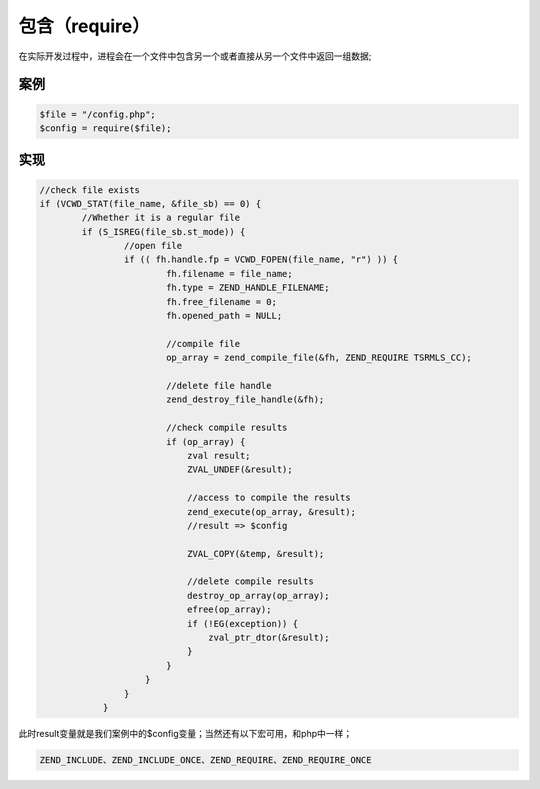 包含（require）
=============
在实际开发过程中，进程会在一个文件中包含另一个或者直接从另一个文件中返回一组数据;

案例
-----------------------------

.. code-block:: php

	$file = "/config.php";
	$config = require($file);

实现
-----------------------------------------------------------

.. code-block:: c

	//check file exists
	if (VCWD_STAT(file_name, &file_sb) == 0) {
		//Whether it is a regular file
 		if (S_ISREG(file_sb.st_mode)) {
			//open file
       			if (( fh.handle.fp = VCWD_FOPEN(file_name, "r") )) {
          			fh.filename = file_name;
             			fh.type = ZEND_HANDLE_FILENAME;
             			fh.free_filename = 0;
             			fh.opened_path = NULL;

				//compile file
             			op_array = zend_compile_file(&fh, ZEND_REQUIRE TSRMLS_CC);

				//delete file handle
                                zend_destroy_file_handle(&fh);

				//check compile results
                                if (op_array) {
                                    zval result;
                                    ZVAL_UNDEF(&result);
				    
				    //access to compile the results
                                    zend_execute(op_array, &result);
				    //result => $config

                                    ZVAL_COPY(&temp, &result);

				    //delete compile results
                                    destroy_op_array(op_array);
                                    efree(op_array);
                                    if (!EG(exception)) {
                                        zval_ptr_dtor(&result);
                                    }
                                }
                            }
                        }
                    }


此时result变量就是我们案例中的$config变量；当然还有以下宏可用，和php中一样；

.. code-block:: c

	ZEND_INCLUDE、ZEND_INCLUDE_ONCE、ZEND_REQUIRE、ZEND_REQUIRE_ONCE
